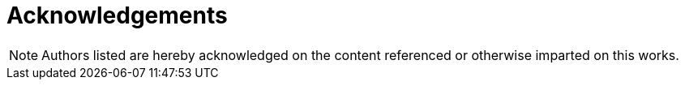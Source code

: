 = Acknowledgements

NOTE: Authors listed are hereby acknowledged on the content referenced or otherwise imparted on this works.